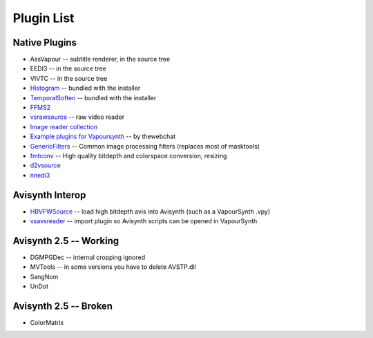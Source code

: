 Plugin List
===========

Native Plugins
##############
* AssVapour -- subtitle renderer, in the source tree
* EEDI3 -- in the source tree
* VIVTC -- in the source tree
* `Histogram <https://github.com/dubhater/vapoursynth-histogram>`_ -- bundled with the installer
* `TemporalSoften <https://github.com/dubhater/vapoursynth-temporalsoften>`_ -- bundled with the installer
* `FFMS2 <http://code.google.com/p/ffmpegsource/>`_
* `vsrawsource <http://forum.doom9.org/showthread.php?t=166075>`_ -- raw video reader
* `Image reader collection <http://forum.doom9.org/showthread.php?t=166088>`_
* `Example plugins for Vapoursynth <http://forum.doom9.org/showthread.php?t=166147>`_ -- by thewebchat
* `GenericFilters <http://forum.doom9.org/showthread.php?t=166842>`_ -- Common image processing filters (replaces most of masktools)
* `fmtconv <http://forum.doom9.org/showthread.php?t=166504>`_ -- High quality bitdepth and colorspace conversion, resizing
* `d2vsource <http://forum.doom9.org/showthread.php?t=166399>`_
* `nnedi3 <http://forum.doom9.org/showthread.php?t=166434>`_

Avisynth Interop
################
* `HBVFWSource <http://forum.doom9.org/showthread.php?t=166038>`_ -- load high bitdepth avis into Avisynth (such as a VapourSynth .vpy) 
* `vsavsreader <http://forum.doom9.org/showthread.php?t=165957>`_ -- import plugin so Avisynth scripts can be opened in VapourSynth

Avisynth 2.5 -- Working
#######################
* DGMPGDec -- internal cropping ignored
* MVTools -- in some versions you have to delete AVSTP.dll
* SangNom
* UnDot

Avisynth 2.5 -- Broken
######################
* ColorMatrix